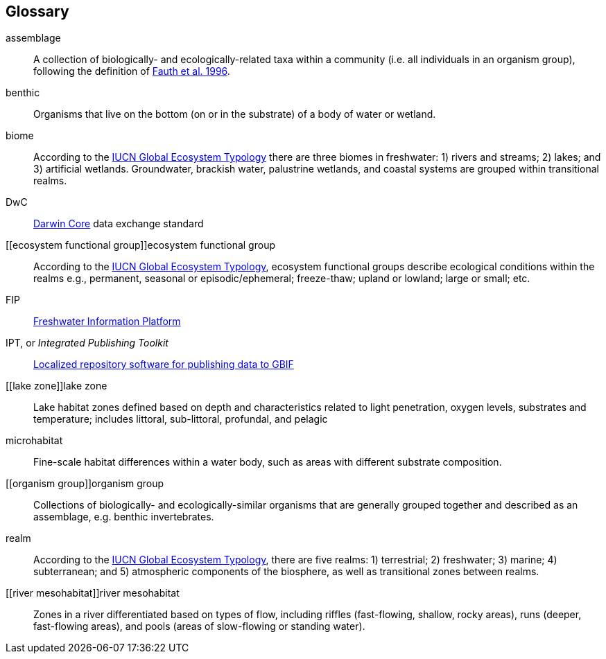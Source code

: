 [glossary][#glossary]
== Glossary

[glossary]
[[assemblage]]assemblage:: A collection of biologically- and ecologically-related taxa within a community (i.e. all individuals in an organism group), following the definition of http://www.jstor.org/stable/2463205[Fauth et al. 1996^].
[[benthic]]benthic:: Organisms that live on the bottom (on or in the substrate) of a body of water or wetland.
[[biome]]biome:: According to the https://global-ecosystems.org/page/typology[IUCN Global Ecosystem Typology^] there are three biomes in freshwater: 1) rivers and streams; 2) lakes; and 3) artificial wetlands. Groundwater, brackish water, palustrine wetlands, and coastal systems are grouped within transitional realms.
[[DwC]]DwC:: https://dwc.tdwg.org/[Darwin Core^] data exchange standard
[[ecosystem functional group]]ecosystem functional group:: According to the https://global-ecosystems.org/page/typology[IUCN Global Ecosystem Typology^], ecosystem functional groups describe ecological conditions within the realms e.g., permanent, seasonal or episodic/ephemeral; freeze-thaw; upland or lowland; large or small; etc. 
[[FIP]]FIP:: http://www.freshwaterplatform.eu/[Freshwater Information Platform^]
[[IPT]]IPT, or _Integrated Publishing Toolkit_:: https://www.gbif.org/ipt[Localized repository software for publishing data to GBIF^]
[[lake zone]]lake zone:: Lake habitat zones defined based on depth and characteristics related to light penetration, oxygen levels, substrates and temperature; includes littoral, sub-littoral, profundal, and pelagic
[[microhabitat]]microhabitat:: Fine-scale habitat differences within a water body, such as areas with different substrate composition.
[[organism group]]organism group:: Collections of biologically- and ecologically-similar organisms that are generally grouped together and described as an assemblage, e.g. benthic invertebrates.
[[realm]]realm:: According to the https://global-ecosystems.org/page/typology[IUCN Global Ecosystem Typology^], there are five realms: 1) terrestrial; 2) freshwater; 3) marine; 4) subterranean; and 5) atmospheric components of the biosphere, as well as transitional zones between realms.
[[river mesohabitat]]river mesohabitat:: Zones in a river differentiated based on types of flow, including riffles (fast-flowing, shallow, rocky areas), runs (deeper, fast-flowing areas), and pools (areas of slow-flowing or standing water).

<<<
